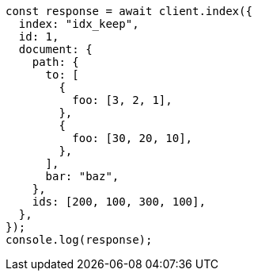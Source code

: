 // This file is autogenerated, DO NOT EDIT
// Use `node scripts/generate-docs-examples.js` to generate the docs examples

[source, js]
----
const response = await client.index({
  index: "idx_keep",
  id: 1,
  document: {
    path: {
      to: [
        {
          foo: [3, 2, 1],
        },
        {
          foo: [30, 20, 10],
        },
      ],
      bar: "baz",
    },
    ids: [200, 100, 300, 100],
  },
});
console.log(response);
----

